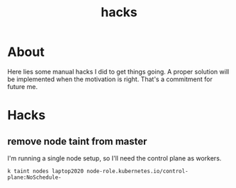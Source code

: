 #+TITLE: hacks

* About

Here lies some manual hacks I did to get things going. A proper solution will be
implemented when the motivation is right. That's a commitment for future me.

* Hacks

** remove node taint from master

I'm running a single node setup, so I'll need the control plane as workers.

#+begin_src shell
   k taint nodes laptop2020 node-role.kubernetes.io/control-plane:NoSchedule-
#+end_src
